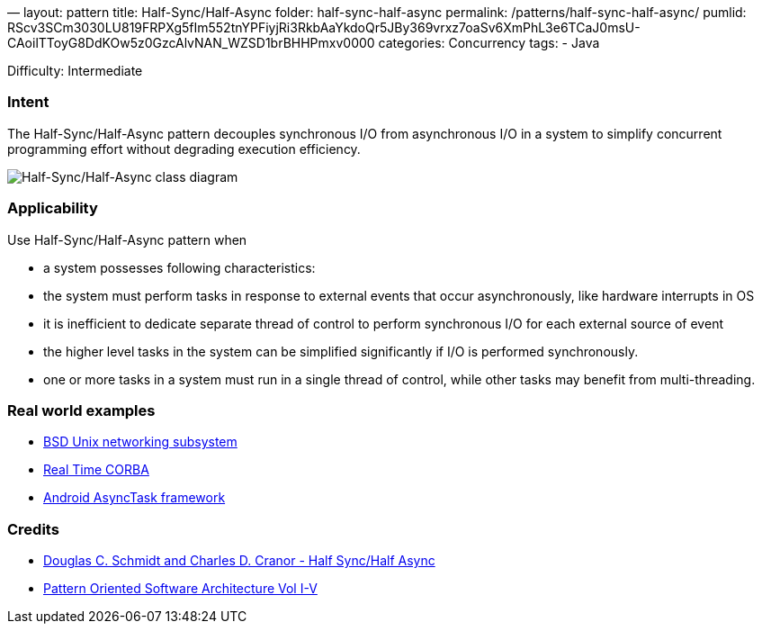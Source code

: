 —
layout: pattern
title: Half-Sync/Half-Async
folder: half-sync-half-async
permalink: /patterns/half-sync-half-async/
pumlid: RScv3SCm3030LU819FRPXg5fIm552tnYPFiyjRi3RkbAaYkdoQr5JBy369vrxz7oaSv6XmPhL3e6TCaJ0msU-CAoilTToyG8DdKOw5z0GzcAlvNAN_WZSD1brBHHPmxv0000
categories: Concurrency
tags:
 - Java

Difficulty: Intermediate

=== Intent

The Half-Sync/Half-Async pattern decouples synchronous I/O from
asynchronous I/O in a system to simplify concurrent programming effort without
degrading execution efficiency.

image:./etc/half-sync-half-async.png[Half-Sync/Half-Async class diagram]

=== Applicability

Use Half-Sync/Half-Async pattern when

* a system possesses following characteristics:
* the system must perform tasks in response to external events that occur asynchronously, like hardware interrupts in OS
* it is inefficient to dedicate separate thread of control to perform synchronous I/O for each external source of event
* the higher level tasks in the system can be simplified significantly if I/O is performed synchronously.
* one or more tasks in a system must run in a single thread of control, while other tasks may benefit from multi-threading.

=== Real world examples

* http://www.cs.wustl.edu/~schmidt/PDF/PLoP-95.pdf[BSD Unix networking subsystem]
* http://www.omg.org/news/meetings/workshops/presentations/realtime2001/4-3_Pyarali_thread-pool.pdf[Real Time CORBA]
* http://developer.android.com/reference/android/os/AsyncTask.html[Android AsyncTask framework]

=== Credits

* http://www.cs.wustl.edu/~schmidt/PDF/PLoP-95.pdf[Douglas C. Schmidt and Charles D. Cranor - Half Sync/Half Async]
* http://www.amazon.com/Pattern-Oriented-Software-Architecture-Volume-Patterns/dp/0471958697[Pattern Oriented Software Architecture Vol I-V]
